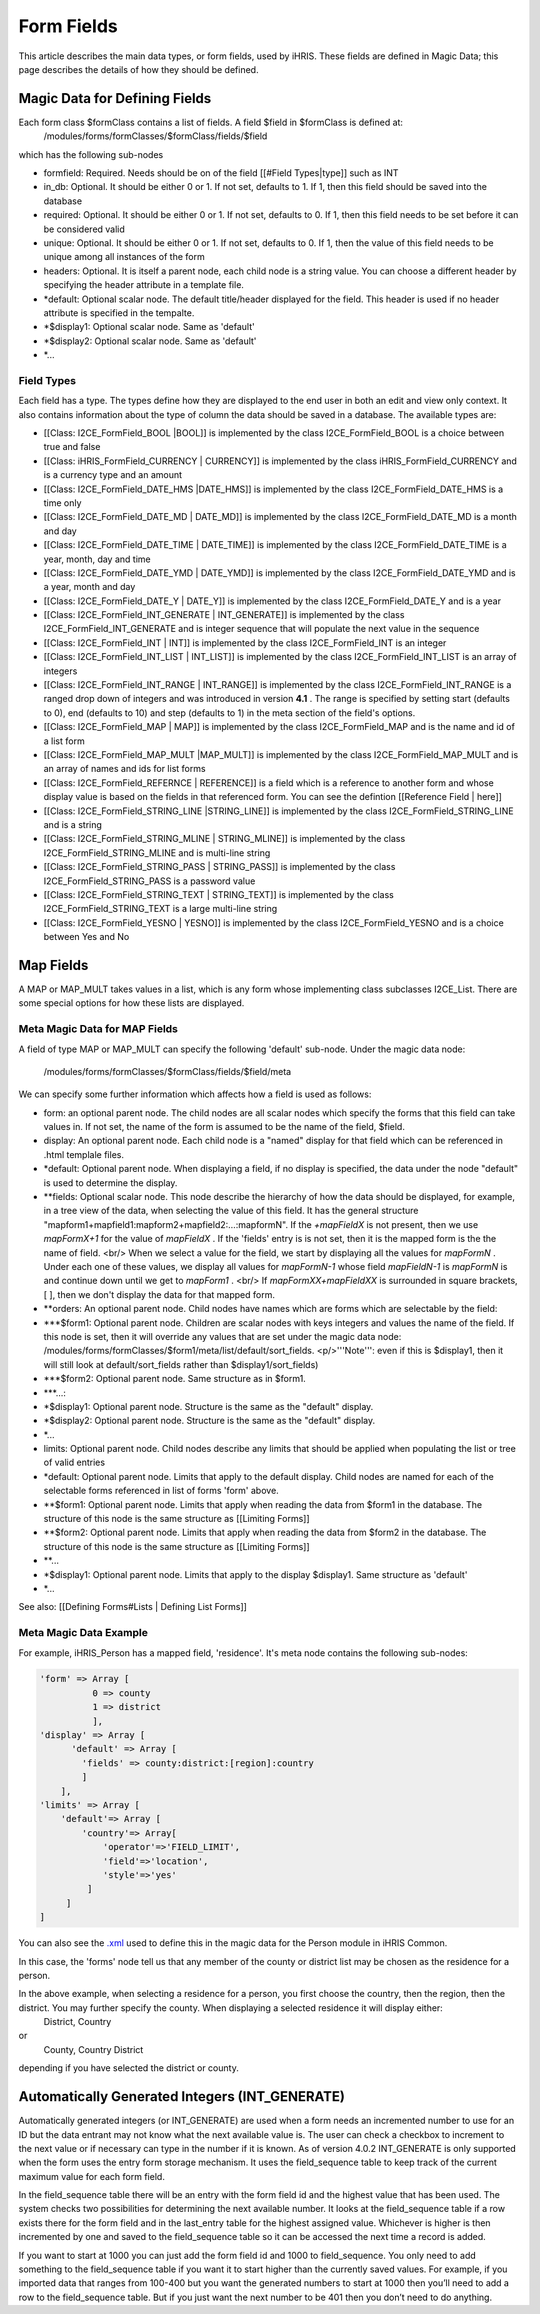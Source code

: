 Form Fields
===========

This article describes the main data types, or form fields, used by iHRIS. These fields are defined in Magic Data; this page describes the details of how they should be defined.  

Magic Data for Defining Fields
^^^^^^^^^^^^^^^^^^^^^^^^^^^^^^
Each form class $formClass contains a list of fields.  A field $field in $formClass is defined at:
 /modules/forms/formClasses/$formClass/fields/$field
which has the following sub-nodes

* formfield: Required. Needs should be on of the field [[#Field Types|type]] such as INT
* in_db: Optional.  It should be either 0 or 1. If not set, defaults to 1.  If 1, then this field should be saved into the database
* required: Optional.  It should be either 0 or 1. If not set, defaults to 0. If 1, then this field needs to be set before it can be considered valid
* unique: Optional.  It should be either 0 or 1. If not set, defaults to 0.  If 1, then the value of this field needs to be unique among all instances of the form
* headers: Optional.  It is itself a parent node, each child node is a string value.  You can choose a different header by specifying the header attribute in a template file.
* *default: Optional scalar node.  The default title/header displayed for the field.  This header is used if no header attribute is specified in the tempalte.
* *$display1: Optional scalar node.  Same as 'default'
* *$display2: Optional scalar node.  Same as 'default'
* *...

Field Types
~~~~~~~~~~~
Each field has a type.  The types define how they are displayed to the end user in both an edit and view only context. It also contains information about the type of column the data should be saved in a database.
The available types are:

* [[Class: I2CE_FormField_BOOL |BOOL]] is implemented by the class I2CE_FormField_BOOL is a choice between true and false
* [[Class: iHRIS_FormField_CURRENCY | CURRENCY]] is implemented by the class iHRIS_FormField_CURRENCY and is a currency type and an amount
* [[Class: I2CE_FormField_DATE_HMS |DATE_HMS]] is implemented by the class I2CE_FormField_DATE_HMS is a time only
* [[Class: I2CE_FormField_DATE_MD | DATE_MD]] is implemented by the class I2CE_FormField_DATE_MD is a month and day
* [[Class: I2CE_FormField_DATE_TIME | DATE_TIME]] is implemented by the class I2CE_FormField_DATE_TIME is a year, month, day and time
* [[Class: I2CE_FormField_DATE_YMD | DATE_YMD]] is implemented by the class I2CE_FormField_DATE_YMD and is a year, month and day
* [[Class: I2CE_FormField_DATE_Y | DATE_Y]] is implemented by the class I2CE_FormField_DATE_Y and is a year
* [[Class: I2CE_FormField_INT_GENERATE | INT_GENERATE]] is implemented by the class I2CE_FormField_INT_GENERATE  and is integer sequence that will populate the next value in the sequence
* [[Class: I2CE_FormField_INT | INT]] is implemented by the class I2CE_FormField_INT is an integer
* [[Class: I2CE_FormField_INT_LIST | INT_LIST]] is implemented by the class I2CE_FormField_INT_LIST is an array of integers
* [[Class: I2CE_FormField_INT_RANGE | INT_RANGE]] is implemented by the class I2CE_FormField_INT_RANGE is a ranged drop down of integers and was introduced in version **4.1** .  The range is specified by setting start (defaults to 0), end (defaults to 10) and step (defaults to 1) in the meta section of the field's options.
* [[Class: I2CE_FormField_MAP | MAP]] is implemented by the class I2CE_FormField_MAP and is the name and id of a list form
* [[Class: I2CE_FormField_MAP_MULT |MAP_MULT]] is implemented by the class I2CE_FormField_MAP_MULT  and is an array of names and ids for list forms
* [[Class: I2CE_FormField_REFERNCE | REFERENCE]] is a field which is a reference to another form and whose display value is based on the fields in that referenced form.  You can see the defintion [[Reference Field | here]]
* [[Class: I2CE_FormField_STRING_LINE |STRING_LINE]] is implemented by the class I2CE_FormField_STRING_LINE and is a string
* [[Class: I2CE_FormField_STRING_MLINE | STRING_MLINE]] is implemented by the class I2CE_FormField_STRING_MLINE and is multi-line string
* [[Class: I2CE_FormField_STRING_PASS | STRING_PASS]] is implemented by the class I2CE_FormField_STRING_PASS is a password value
* [[Class: I2CE_FormField_STRING_TEXT | STRING_TEXT]] is implemented by the class I2CE_FormField_STRING_TEXT is a large multi-line string
* [[Class: I2CE_FormField_YESNO | YESNO]] is implemented by the class I2CE_FormField_YESNO and is a choice between Yes and No

Map Fields
^^^^^^^^^^
A MAP or MAP_MULT takes values in a list, which is any form whose implementing class subclasses I2CE_List.  There are some special options for how these lists are displayed.

Meta Magic Data for MAP Fields
~~~~~~~~~~~~~~~~~~~~~~~~~~~~~~
A field of type MAP or MAP_MULT can specify the following 'default'  sub-node.  
Under the magic data node:
 /modules/forms/formClasses/$formClass/fields/$field/meta
We can specify some further information which affects how a field is used as follows:

* form: an optional parent node.  The child nodes are all scalar nodes which specify the forms that this field can take values in.  If not set, the name of the form is assumed to be the name of the field, $field.
* display: An optional parent node.  Each child node is a "named" display for that field which can be referenced in .html templale files.
* *default: Optional parent node.  When displaying a field, if no display is specified, the data under the node "default" is used to determine the display.
* **fields:  Optional scalar node.  This node describe the hierarchy of how the data should be displayed, for example, in a tree view of the data, when selecting the value of this field. It has the general structure "mapform1+mapfield1:mapform2+mapfield2:...:mapformN".  If the *+mapFieldX*  is not present, then we use *mapFormX+1*  for the value of *mapFieldX* .  If the 'fields' entry is is not set, then it is the mapped form is the the name of field.  <br/> When we select a value for the field, we start by displaying all the values for *mapFormN* .  Under each one of these values, we display all values for *mapFormN-1*  whose field *mapFieldN-1*  is *mapFormN*   is and continue down until we get to *mapForm1* .  <br/> If *mapFormXX+mapFieldXX*  is surrounded in square brackets, [ ],  then we don't display the data for that mapped form.
* **orders: An optional parent node.  Child nodes have names which are forms which are selectable by the field:
* ***$form1: Optional parent node. Children are scalar nodes with keys integers and values the name of the field.  If this node is set, then it will override any values that are set under the magic data node: /modules/forms/formClasses/$form1/meta/list/default/sort_fields.  <p/>'''Note''': even if this is $display1, then it will still look at default/sort_fields rather than $display1/sort_fields)
* ***$form2: Optional parent node.  Same structure as in $form1.
* ***...:
* *$display1: Optional parent node. Structure is the same as the "default" display.
* *$display2: Optional parent node. Structure is the same as the "default" display.
* *...
* limits:  Optional parent node.  Child nodes describe any limits that should be applied when populating the list or tree of valid entries
* *default: Optional parent node.  Limits that apply to the default display.  Child nodes are named for each of the selectable forms referenced in list of forms 'form' above.
* **$form1:  Optional parent node.  Limits that apply when reading the data from $form1 in the database.  The structure of this node is the same structure as [[Limiting Forms]]
* **$form2: Optional parent node.  Limits that apply when reading the data from $form2 in the database.  The structure of this node is the same structure as [[Limiting Forms]]
* **...
* *$display1: Optional parent node.  Limits that apply to the display $display1.  Same structure as 'default'
* *...

See also:  [[Defining Forms#Lists | Defining List Forms]]

Meta Magic Data Example
~~~~~~~~~~~~~~~~~~~~~~~
For example, iHRIS_Person has a mapped field, 'residence'.  It's meta node contains the following sub-nodes:

.. code-block:: php

    'form' => Array [
              0 => county
              1 => district
              ],
    'display' => Array [
          'default' => Array [
            'fields' => county:district:[region]:country 
            ] 
        ],
    'limits' => Array [
        'default'=> Array [
            'country'=> Array[
                'operator'=>'FIELD_LIMIT',
                'field'=>'location',
                'style'=>'yes'
             ]
         ] 
    ] 
    

You can also see the  `.xml <http://bazaar.launchpad.net/~intrahealth+informatics/ihris-common/4.0-dev/view/head:/modules/Person/Person.xml#L208>`_  used to define this in the magic data for the Person module in iHRIS Common.

In this case, the 'forms' node tell us that any member of the county or district list may be chosen as the residence for a person.

In the above example, when selecting a residence for a person, you first choose the country, then the region, then the district.  You may further specify the county.  When displaying a selected residence it will display either:
 District, Country
or
 County, Country District
depending if you have selected the district or county.

Automatically Generated Integers (INT_GENERATE)
^^^^^^^^^^^^^^^^^^^^^^^^^^^^^^^^^^^^^^^^^^^^^^^

Automatically generated integers (or INT_GENERATE) are used when a form needs an incremented number to use for an ID but the data entrant may not know what the next available value is.  The user can check a checkbox to increment to the next value or if necessary can type in the number if it is known.  As of version 4.0.2 INT_GENERATE is only supported when the form uses the entry form storage mechanism.  It uses the field_sequence table to keep track of the current maximum value for each form field.

In the field_sequence table there will be an entry with the form field id and the highest value that has been used.  The system checks two possibilities for determining the next available number.  It looks at the field_sequence table if a row exists there for the form field and in the last_entry table for the highest assigned value.  Whichever is higher is then incremented by one and saved to the field_sequence table so it can be accessed the next time a record is added.

If you want to start at 1000 you can just add the form field id and 1000 to field_sequence.  You only need to add something to the field_sequence table if you want it to start higher than the currently saved values.  For example, if you imported data that ranges from 100-400 but you want the generated numbers to start at 1000 then you’ll need to add a row to the field_sequence table.  But if you just want the next number to be 401 then you don’t need to do anything.

